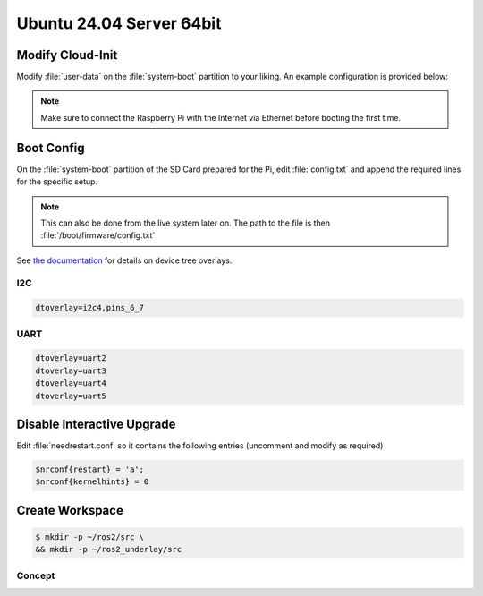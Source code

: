 Ubuntu 24.04 Server 64bit
#########################


Modify Cloud-Init
=================

Modify :file:`user-data` on the :file:`system-boot` partition to your liking. An example configuration is provided below:

.. code-block:: yaml
   :caption: user-data

   #cloud-config
   
   hostname: hippo-main-04
   manage_etc_hosts: true
   locale: en_US.UTF-8
   timezone: Europe/Berlin
   
   users:
       - name: pi
         groups: sudo, dialout, video
         sudo: "ALL=(ALL) NOPASSWD:ALL"
         # false -> allow password login
         lock_passwd: false
         shell: /bin/bash
         plain_text_passwd: "hippocampus"
         ssh_authorized_keys:
         - ssh-ed25519    AAAAC3NzaC1lZDI1NTE5AAAAIF0xs6V9Lp2xzh/+hs+S919KpwAj9VHWO5NeHEuTYTpQ thies.lennart.alff@tuhh.de
   
   # allow password ssh login
   ssh_pwauth: true

   package_update: true
   package_upgrade: true
   packages:
       - avahi-daemon

   power_state: 
       mode: reboot
       delay: now
       condition: True

.. note:: Make sure to connect the Raspberry Pi with the Internet via Ethernet before booting the first time.

Boot Config
===========
On the :file:`system-boot` partition of the SD Card prepared for the Pi, edit :file:`config.txt`
and append the required lines for the specific setup.

.. note::

   This can also be done from the live system later on.
   The path to the file is then :file:`/boot/firmware/config.txt`

See `the documentation <https://github.com/raspberrypi/firmware/blob/master/boot/overlays/README>`__ for details on device tree overlays.

I2C
***

.. code-block:: ini

   dtoverlay=i2c4,pins_6_7

UART
****

.. code-block:: ini

   dtoverlay=uart2
   dtoverlay=uart3
   dtoverlay=uart4
   dtoverlay=uart5

Disable Interactive Upgrade
===========================

Edit :file:`needrestart.conf` so it contains the following entries (uncomment and modify as required)

.. code-block:: conf

   $nrconf{restart} = 'a';
   $nrconf{kernelhints} = 0

Create Workspace
================

.. code-block:: console

   $ mkdir -p ~/ros2/src \
   && mkdir -p ~/ros2_underlay/src

Concept
*******







   
   
